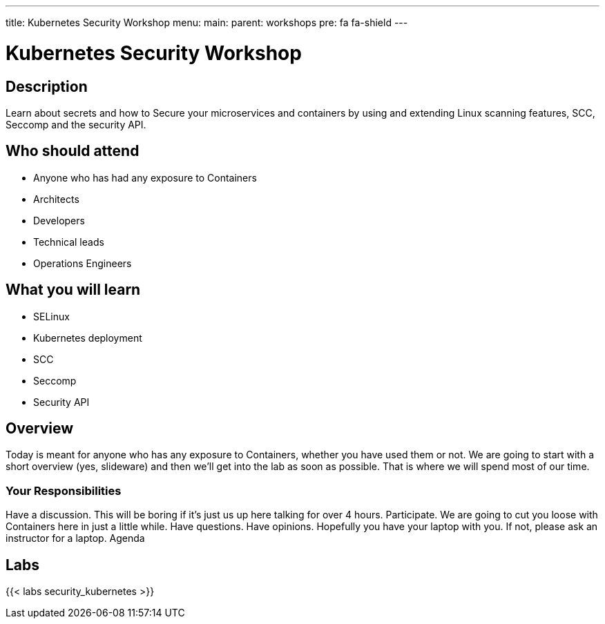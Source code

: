 ---
title: Kubernetes Security Workshop
menu:
  main:
    parent: workshops
    pre: fa fa-shield
---

:badges:
:icons: font
:imagesdir: /workshops/security_kubernetes/images
:source-highlighter: highlight.js
:source-language: yaml

= Kubernetes Security Workshop

== Description

Learn about secrets and how to Secure  your microservices and containers by using and extending Linux scanning features, SCC,  Seccomp and the security API.

== Who should attend

- Anyone who has had any exposure to Containers
- Architects
- Developers
- Technical leads
- Operations Engineers

== What you will learn

- SELinux
- Kubernetes deployment
- SCC
- Seccomp
- Security API

== Overview

Today is meant for anyone who has any exposure to Containers, whether you have used them or not. We are going to start with a short overview (yes, slideware) and then we’ll get into the lab as soon as possible. That is where we will spend most of our time.

=== Your Responsibilities

Have a discussion. This will be boring if it’s just us up here talking for over 4 hours.
Participate. We are going to cut you loose with Containers here in just a little while. Have questions. Have opinions.
Hopefully you have your laptop with you. If not, please ask an instructor for a laptop.
Agenda

== Labs

{{< labs security_kubernetes >}}





